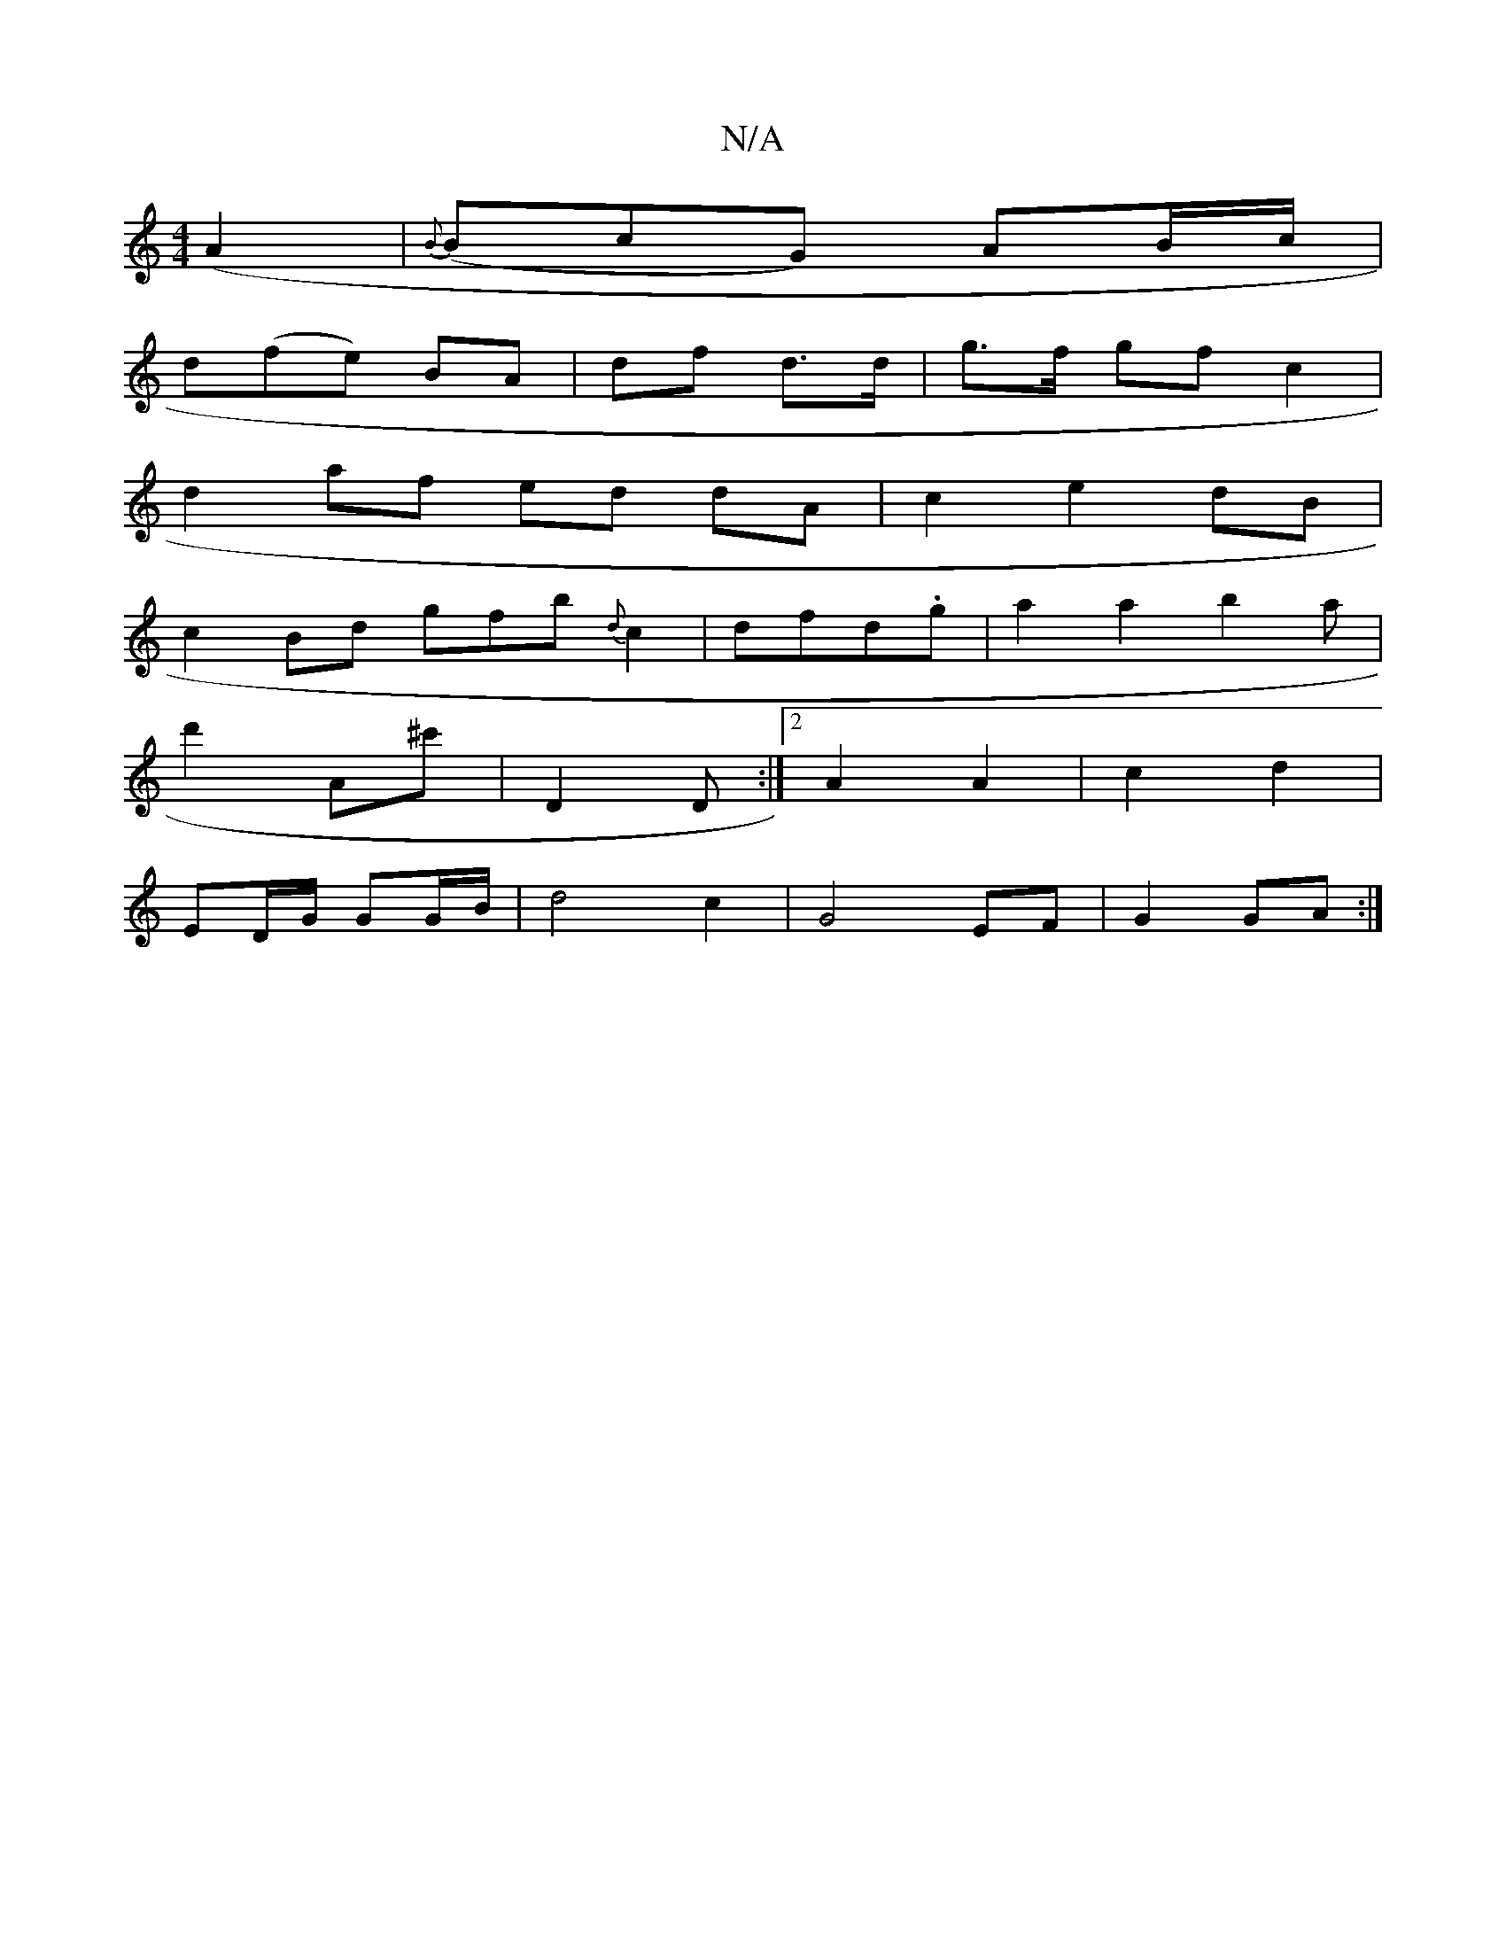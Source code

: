 X:1
T:N/A
M:4/4
R:N/A
K:Cmajor
 (A2|{B}(BcG) AB/c/ |
d(fe) BA | df d>d | g>f gf c2 |
d2 af ed dA|c2 e2 dB |
c2 Bd gfb{ d}c2|dfd.g | a2 a2 b2a|
d'2 A^c'|D2 D :|2 A2 A2|c2 d2 | 
ED/G/ GG/B/ | d4 c2 | G4 EF | G2 GA :|
A: | B<d BG E3|F